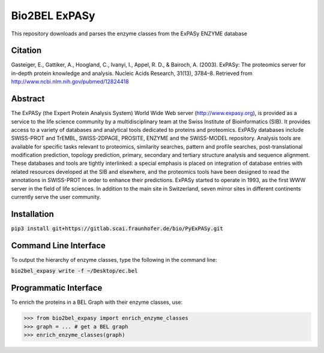 Bio2BEL ExPASy |build| |coverage| |docs|
========================================
This repository downloads and parses the enzyme classes from the ExPASy ENZYME database

Citation
--------
Gasteiger, E., Gattiker, A., Hoogland, C., Ivanyi, I., Appel, R. D., & Bairoch, A. (2003). ExPASy: The proteomics
server for in-depth protein knowledge and analysis. Nucleic Acids Research, 31(13), 3784–8. Retrieved from
http://www.ncbi.nlm.nih.gov/pubmed/12824418

Abstract
--------
The ExPASy (the Expert Protein Analysis System) World Wide Web server (http://www.expasy.org), is provided as a
service to the life science community by a multidisciplinary team at the Swiss Institute of Bioinformatics (SIB).
It provides access to a variety of databases and analytical tools dedicated to proteins and proteomics. ExPASy
databases include SWISS-PROT and TrEMBL, SWISS-2DPAGE, PROSITE, ENZYME and the SWISS-MODEL repository. Analysis tools
are available for specific tasks relevant to proteomics, similarity searches, pattern and profile searches,
post-translational modification prediction, topology prediction, primary, secondary and tertiary structure analysis
and sequence alignment. These databases and tools are tightly interlinked: a special emphasis is placed on integration
of database entries with related resources developed at the SIB and elsewhere, and the proteomics tools have been
designed to read the annotations in SWISS-PROT in order to enhance their predictions. ExPASy started to operate in
1993, as the first WWW server in the field of life sciences. In addition to the main site in Switzerland, seven
mirror sites in different continents currently serve the user community.

Installation
------------
:code:`pip3 install git+https://gitlab.scai.fraunhofer.de/bio/PyExPASy.git`

Command Line Interface
----------------------
To output the hierarchy of enzyme classes, type the following in the command line:

:code:`bio2bel_expasy write -f ~/Desktop/ec.bel`

Programmatic Interface
----------------------
To enrich the proteins in a BEL Graph with their enzyme classes, use:

>>> from bio2bel_expasy import enrich_enzyme_classes
>>> graph = ... # get a BEL graph
>>> enrich_enzyme_classes(graph)


.. |build| image:: https://travis-ci.org/bio2bel/expasy.svg?branch=master
    :target: https://travis-ci.org/bio2bel/expasy
    :alt: Build Status

.. |coverage| image:: https://codecov.io/gh/bio2bel/expasy/coverage.svg?branch=master
    :target: https://codecov.io/gh/bio2bel/expasy?branch=master
    :alt: Coverage Status

.. |docs| image:: http://readthedocs.org/projects/bio2bel-expasy/badge/?version=latest
    :target: http://bio2bel.readthedocs.io/projects/ExPASy/en/latest/?badge=latest
    :alt: Documentation Status
